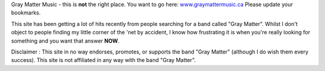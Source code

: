 .. title: Gray Matter Music
.. slug: Gray_Matter_Music
.. date: 2003-09-01 13:34:13 UTC+10:00
.. tags: music
.. category: 
.. link: 

Gray Matter Music - this is **not** the right place. You want to go
here: `www.graymattermusic.ca <http://www.graymattermusic.ca>`_
Please update your bookmarks.

This site has been getting a lot of hits recently from people
searching for a band called "Gray Matter". Whilst I don't object to
people finding my little corner of the 'net by accident, I know how
frustrating it is when you're really looking for something and you
want that answer **NOW**.

Disclaimer :
This site in no way endorses, promotes, or supports the band "Gray
Matter" (although I do wish them every success). This site is not
affiliated in any way with the band "Gray Matter".
